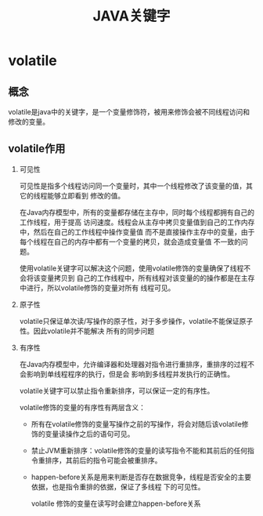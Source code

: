 #+title: JAVA关键字

* volatile
** 概念
volatile是java中的关键字，是一个变量修饰符，被用来修饰会被不同线程访问和修改的变量。
** volatile作用
1. 可见性

   可见性是指多个线程访问同一个变量时，其中一个线程修改了该变量的值，其它的线程能够立即看到
   修改的值。

   在Java内存模型中，所有的变量都存储在主存中，同时每个线程都拥有自己的工作线程，用于提高
   访问速度。线程会从主存中拷贝变量值到自己的工作内存中，然后在自己的工作线程中操作变量值
   而不是直接操作主存中的变量，由于每个线程在自己的内存中都有一个变量的拷贝，就会造成变量值
   不一致的问题。

   使用volatile关键字可以解决这个问题，使用volatile修饰的变量确保了线程不会将该变量拷贝到
   自己的工作线程中，所有线程对该变量的的操作都是在主存中进行，所以volatile修饰的变量对所有
   线程可见。
2. 原子性

   volatile只保证单次读/写操作的原子性，对于多步操作，volatile不能保证原子性。因此volatile并不能解决
   所有的同步问题
3. 有序性

   在Java内存模型中，允许编译器和处理器对指令进行重排序，重排序的过程不会影响到单线程程序的执行，但是会
   影响到多线程并发执行的正确性。

   volatile关键字可以禁止指令重新排序，可以保证一定的有序性。

   volatile修饰的变量的有序性有两层含义：
     + 所有在volatile修饰的变量写操作之前的写操作，将会对随后该volatile修饰的变量读操作之后的语句可见。
     + 禁止JVM重新排序：volatile修饰的变量的读写指令不能和其前后的任何指令重排序，其前后的指令可能会被重排序。
     + happen-before关系是用来判断是否存在数据竞争，线程是否安全的主要依据，也是指令重排的依据，保证了多线程
       下的可见性。

       volatile 修饰的变量在读写时会建立happen-before关系
